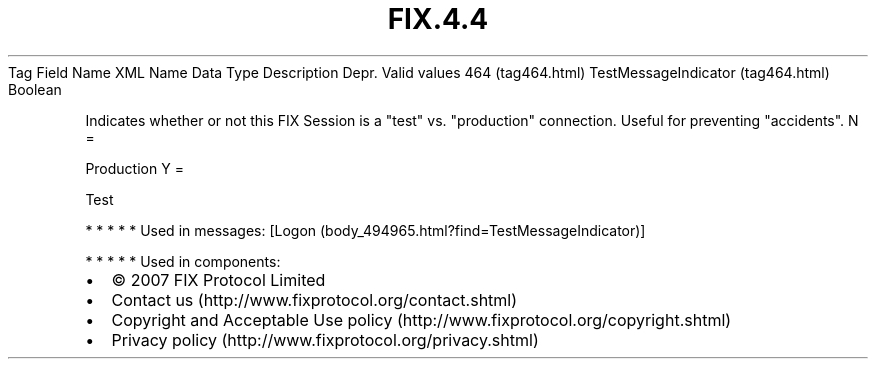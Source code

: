 .TH FIX.4.4 "" "" "Tag #464"
Tag
Field Name
XML Name
Data Type
Description
Depr.
Valid values
464 (tag464.html)
TestMessageIndicator (tag464.html)
Boolean
.PP
Indicates whether or not this FIX Session is a "test" vs.
"production" connection. Useful for preventing "accidents".
N
=
.PP
Production
Y
=
.PP
Test
.PP
   *   *   *   *   *
Used in messages:
[Logon (body_494965.html?find=TestMessageIndicator)]
.PP
   *   *   *   *   *
Used in components:

.PD 0
.P
.PD

.PP
.PP
.IP \[bu] 2
© 2007 FIX Protocol Limited
.IP \[bu] 2
Contact us (http://www.fixprotocol.org/contact.shtml)
.IP \[bu] 2
Copyright and Acceptable Use policy (http://www.fixprotocol.org/copyright.shtml)
.IP \[bu] 2
Privacy policy (http://www.fixprotocol.org/privacy.shtml)
